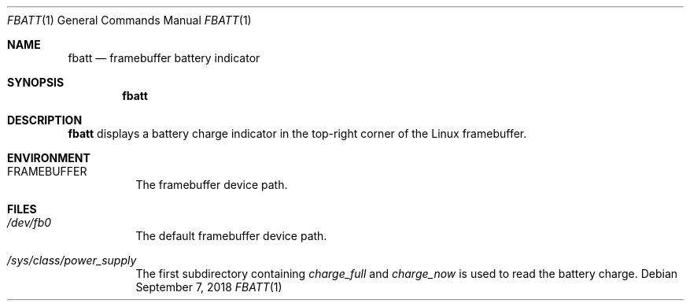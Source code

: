.Dd September 7, 2018
.Dt FBATT 1
.Os
.
.Sh NAME
.Nm fbatt
.Nd framebuffer battery indicator
.
.Sh SYNOPSIS
.Nm
.
.Sh DESCRIPTION
.Nm
displays a battery charge indicator
in the top-right corner
of the Linux framebuffer.
.
.Sh ENVIRONMENT
.Bl -tag
.It Ev FRAMEBUFFER
The framebuffer device path.
.El
.
.Sh FILES
.Bl -tag
.It Pa /dev/fb0
The default framebuffer device path.
.It Pa /sys/class/power_supply
The first subdirectory containing
.Pa charge_full
and
.Pa charge_now
is used to read the battery charge.
.El
